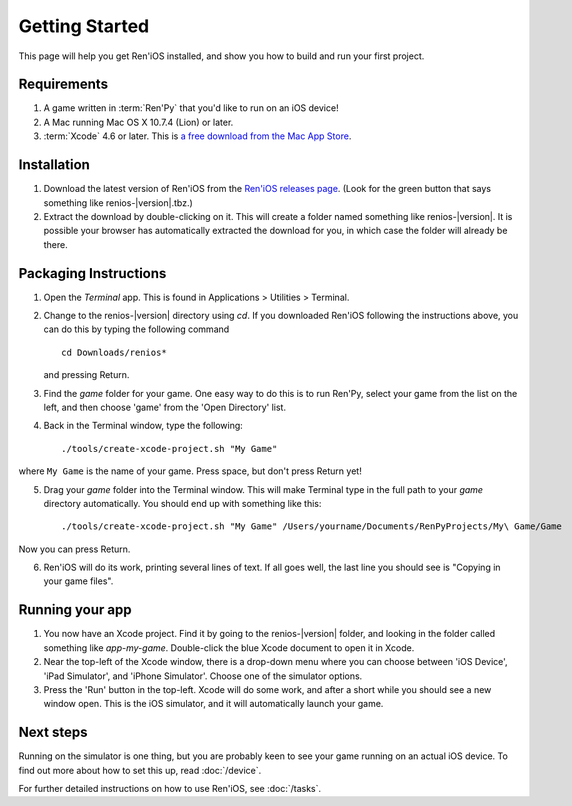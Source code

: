 ===============
Getting Started
===============

This page will help you get Ren'iOS installed, and show you how to build and run your first project.

Requirements
------------

1. A game written in :term:`Ren'Py` that you'd like to run on an iOS device!
2. A Mac running Mac OS X 10.7.4 (Lion) or later.
3. :term:`Xcode` 4.6 or later. This is `a free download from the Mac App Store <https://itunes.apple.com/gb/app/xcode/id497799835?mt=12>`_.

Installation
------------

1. Download the latest version of Ren'iOS from the `Ren'iOS releases page <https://github.com/chrismear/renios/releases>`_. (Look for the green button that says something like renios-|version|.tbz.)
2. Extract the download by double-clicking on it. This will create a folder named something like renios-|version|. It is possible your browser has automatically extracted the download for you, in which case the folder will already be there.

Packaging Instructions
----------------------

1. Open the *Terminal* app. This is found in Applications > Utilities > Terminal.
2. Change to the renios-|version| directory using `cd`. If you downloaded Ren'iOS following the instructions above, you can do this by typing the following command
   ::

      cd Downloads/renios*

   and pressing Return.

3. Find the `game` folder for your game. One easy way to do this is to run Ren'Py, select your game from the list on the left, and then choose 'game' from the 'Open Directory' list.

4. Back in the Terminal window, type the following::

    ./tools/create-xcode-project.sh "My Game"

where ``My Game`` is the name of your game. Press space, but don't press Return yet!

5. Drag your `game` folder into the Terminal window. This will make Terminal type in the full path to your `game` directory automatically. You should end up with something like this::

   ./tools/create-xcode-project.sh "My Game" /Users/yourname/Documents/RenPyProjects/My\ Game/Game 

Now you can press Return.

6. Ren'iOS will do its work, printing several lines of text. If all goes well, the last line you should see is "Copying in your game files".

Running your app
----------------

1. You now have an Xcode project. Find it by going to the renios-|version| folder, and looking in the folder called something like `app-my-game`. Double-click the blue Xcode document to open it in Xcode.

2. Near the top-left of the Xcode window, there is a drop-down menu where you can choose between 'iOS Device', 'iPad Simulator', and 'iPhone Simulator'. Choose one of the simulator options.

3. Press the 'Run' button in the top-left. Xcode will do some work, and after a short while you should see a new window open. This is the iOS simulator, and it will automatically launch your game.

Next steps
----------

Running on the simulator is one thing, but you are probably keen to see your game running on an actual iOS device. To find out more about how to set this up, read :doc:`/device`.

For further detailed instructions on how to use Ren'iOS, see :doc:`/tasks`.
